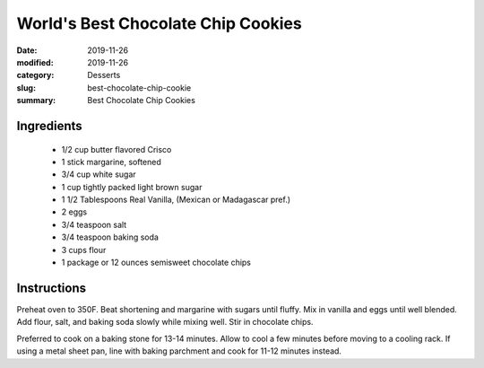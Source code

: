 ####################################
World's Best Chocolate Chip Cookies
####################################

:date: 2019-11-26
:modified: 2019-11-26
:category: Desserts
:slug: best-chocolate-chip-cookie
:summary: Best Chocolate Chip Cookies

************
Ingredients
************
 * 1/2 cup butter flavored Crisco
 * 1 stick margarine, softened
 * 3/4 cup white sugar
 * 1 cup tightly packed light brown sugar
 * 1 1/2 Tablespoons Real Vanilla, (Mexican or Madagascar pref.)
 * 2 eggs
 * 3/4 teaspoon salt
 * 3/4 teaspoon baking soda
 * 3 cups flour
 * 1 package or 12 ounces semisweet chocolate chips

*************
Instructions
*************
Preheat oven to 350F. Beat shortening and margarine with sugars until fluffy.
Mix in vanilla and eggs until well blended. Add flour, salt, and baking soda
slowly while mixing well. Stir in chocolate chips.

Preferred to cook on a baking stone for 13-14 minutes. Allow to cool a few
minutes before moving to a cooling rack. If using a metal sheet pan, line with
baking parchment and cook for 11-12 minutes instead.
